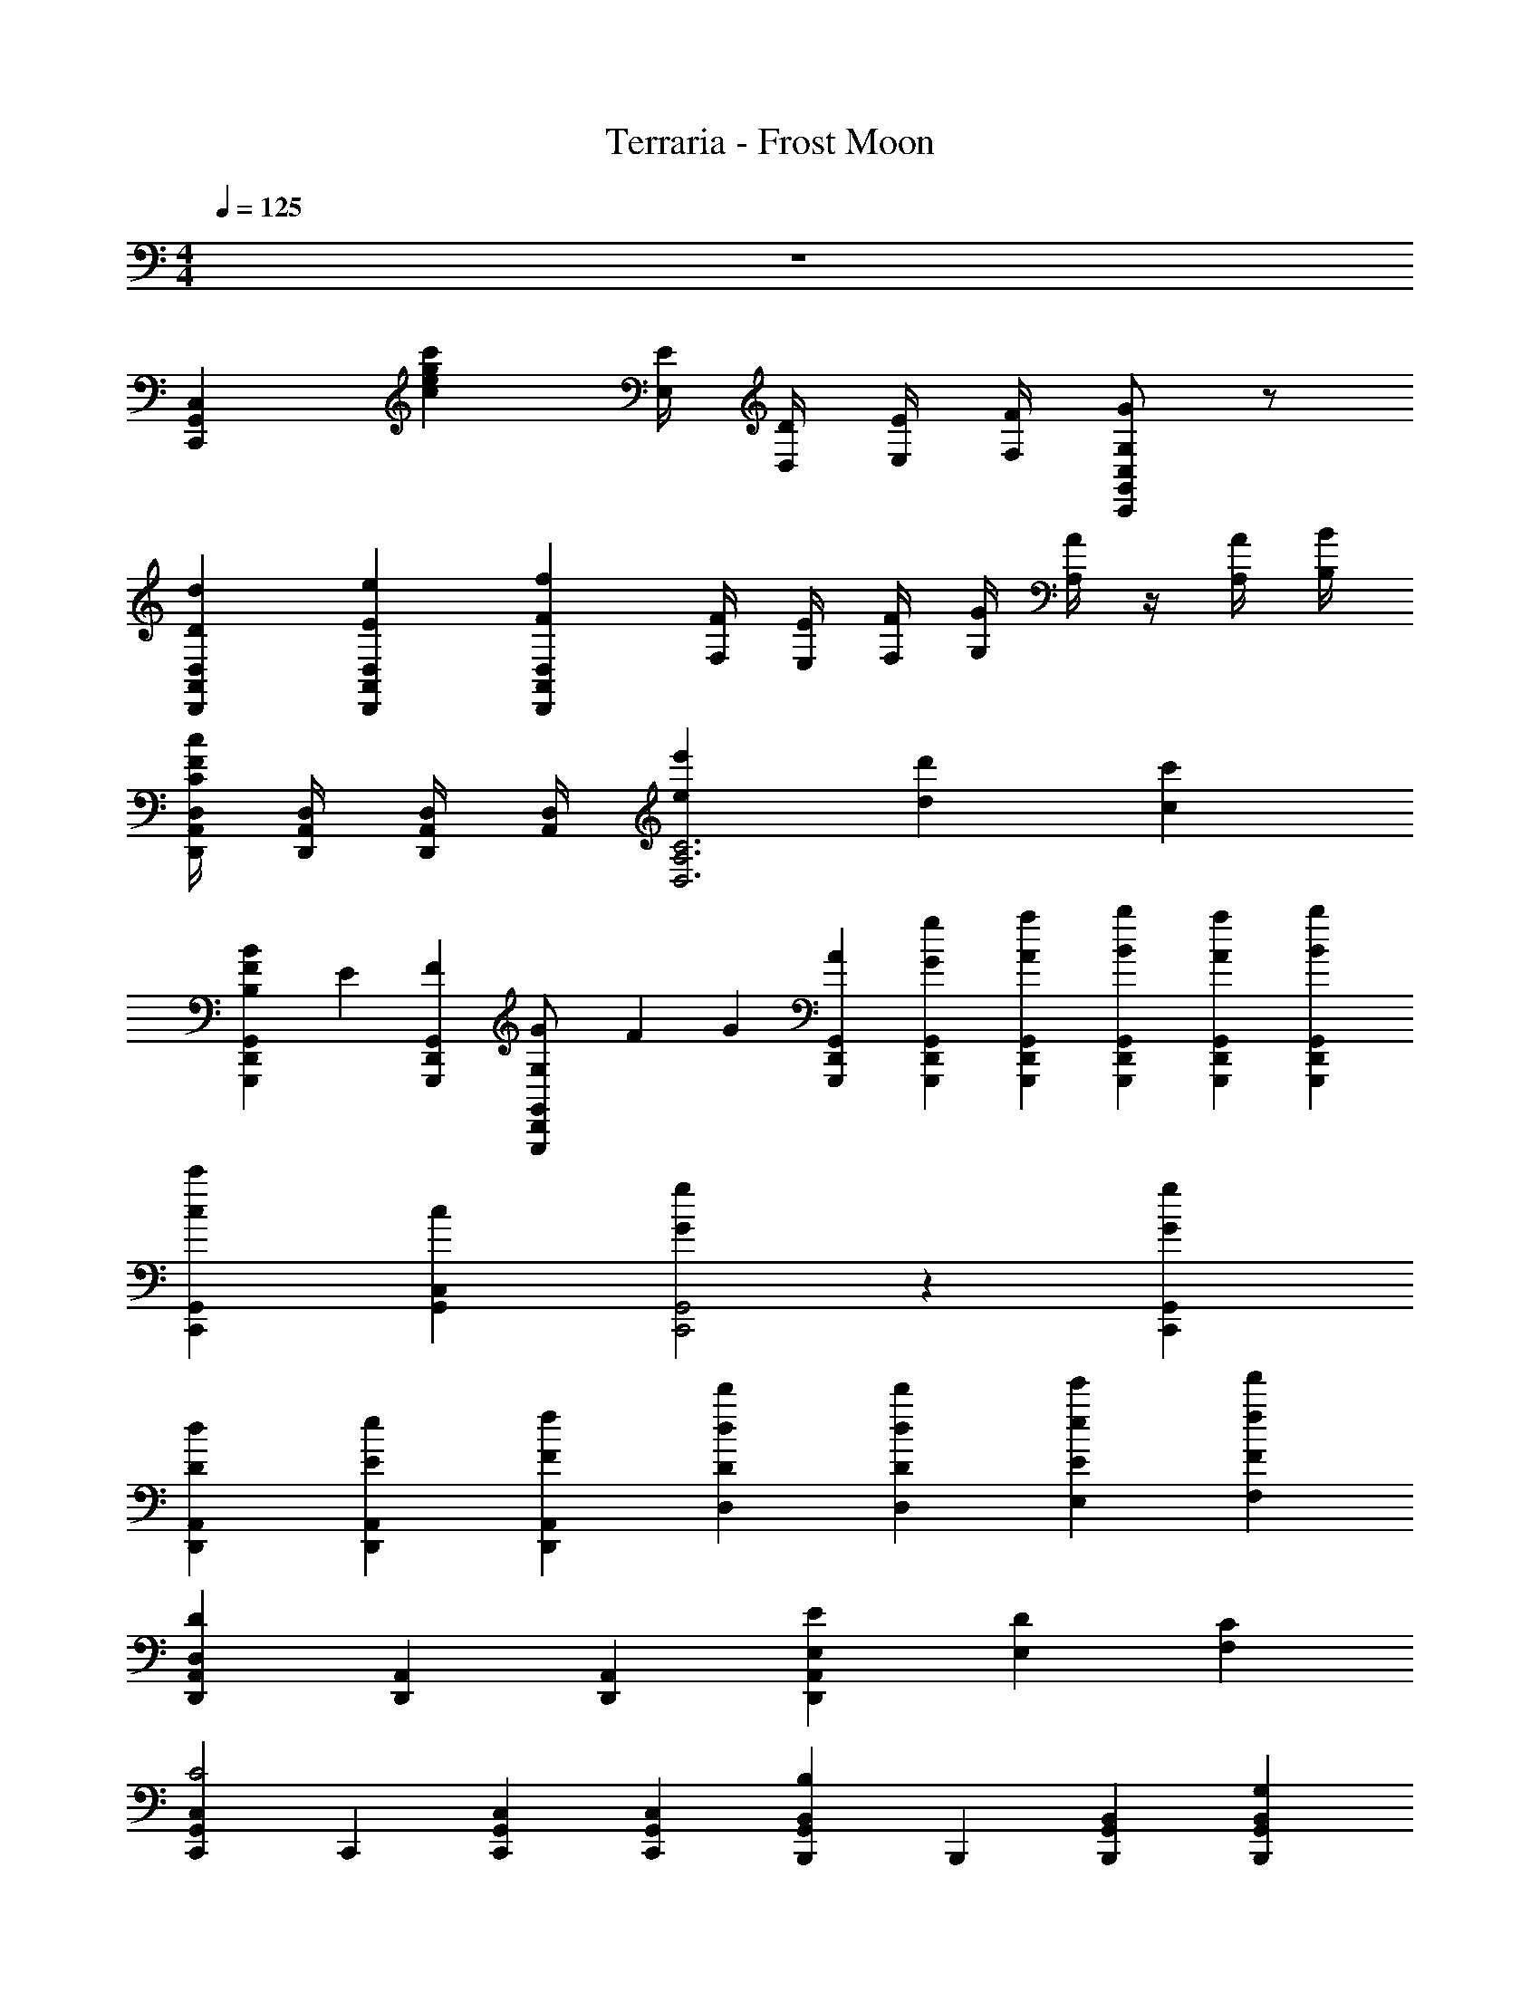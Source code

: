 X: 1
T: Terraria - Frost Moon
Z: ABC Generated by Starbound Composer v0.8.7
L: 1/4
M: 4/4
Q: 1/4=125
K: C
z4 
[C,,C,G,,] [c'gec] [E/4E,/4] [D/4D,/4] [E/4E,/4] [F/4F,/4] [G/G,/C,G,,C,,] z/ 
[D2/3d2/3D,2/3A,,2/3D,,2/3] [E/3e/3D,/3A,,/3D,,/3] [FfD,A,,D,,] [F/4F,/4] [E/4E,/4] [F/4F,/4] [G/4G,/4] [A/4A,/4] z/4 [A/4A,/4] [B/4B,/4] 
[c/4C/4D,/4A,,/4D,,/4F] [D,/4A,,/4D,,/4] [D,/4A,,/4D,,/4] [D,/4A,,/4] [ee'D,3C3A,3] [dd'] [cc'] 
[F/3G,,2/3D,,2/3G,,,2/3BB,] E/3 [F/3G,,/3D,,/3G,,,/3] [G/3G,/G,,D,,G,,,] F/3 G/3 [A/3G,,/3D,,/3G,,,/3] [G/3g/3G,,/3D,,/3G,,,/3] [A/3a/3G,,/3D,,/3G,,,/3] [B/3b/3G,,/3D,,/3G,,,/3] [A/3a/3G,,/3D,,/3G,,,/3] [B/3b/3G,,/3D,,/3G,,,/3] 
[c2/3c'2/3C,,2/3G,,2/3] [c/3C,/3G,,/3] [GgC,,2G,,2] z [GgC,,G,,] 
[D2/3d2/3D,,2/3A,,2/3] [E/3e/3D,,/3A,,/3] [FfD,,A,,] [d/3d'/3D,/3D/3] [d/3d'/3D,/3D/3] [e/3e'/3E,/3E/3] [ff'F,F] 
[D,,/3A,,/3DD,] [A,,/3D,,/3] [D,,/3A,,/3] [EE,D,,A,,] [DE,] [CF,] 
[G,,2/3C,2/3C,,2/3C2] C,,/3 [C,2/3G,,2/3C,,2/3] [C,,/3G,,/3C,/3] [B,,2/3B,,,2/3G,,2/3B,5/3] B,,,/3 [B,,2/3B,,,2/3G,,2/3] [G,/3B,,,/3B,,/3G,,/3] 
[z2/3A,A,,,E,,] A,,/3 [z2/3A,,,E,,] [E,/3A,,/3] [A,/3A,,,E,,] ^D,/3 [F,/3A,,/3] [^G,,/3A,,,E,,] _B,,/3 [G,,/3A,,/3] 
[A,,/A,,,E,,] z/ [E,/A,,,E,,] z/6 [C,/3C,,/3] [A,,/3A,,,/3E,,] [=D,/3D,,/3] [B,,/3_B,,,/3] [^D,/3^D,,/3A,,,E,,] [F,/3F,,/3] [F,/3F,,/3] 
[A,,/3A,,,E,,] z2/3 [z2/3A,,,E,,] [C,/3C,,/3] [A,,/3E,,2/3A,,,] [C,/3C,,/3] [E,/3E,,/3] [A,,2/3A,,,E,,] [G,,/3^G,,,/3] 
[A,,2/3A,,,E,,] z/3 [z2/3A,,,E,,] C,/3 [z/3A,,5/12A,,,E,,] C,/3 B,,/3 [B,,/3A,,,E,,] =D,/3 G,,/3 
[z2/3A,,,E,,] A,,/3 [z2/3A,,,E,,] [E,/3E/3A,,/3] [A,/3A/3A,,,E,,] [^D,/3^D/3] [F,/3F/3A,,/3] [G,,/3^G,/3A,,,E,,] [B,,/3_B,/3] [G,,/3G,/3A,,/3] 
[A,,7/12A,7/12A,,,E,,] z5/12 [E,/3E/3A,,,E,,] A,/3 =B,/3 [C7/12A,,,E,,] z5/12 [B,7/12A,,,E,,] z5/12 
[=D/3A,,,E,,] D/3 D/3 [C/3A,,,E,,] z/3 E,/3 [A,/3A,,,E,,] D,/3 F,/3 [G,,/3A,,,E,,] B,,/3 G,,/3 
[A,,/3A,,,E,,] G,,/3 =G,,/3 [^F,,/A,,,E,,] z/6 [z/3=F,,/] [z/3A,,,] E,,/3 z/3 [D,,A,,,E,,] 
[=D,/6=D,,A,,] F,/6 A,/6 D/6 A,/6 D/6 [F/6D,,A,,] A/6 d/6 a/6 d/6 A/6 [F/6D,,A,,] D/6 A,/6 D/6 A,/6 F,/6 [D,/6D,,A,,] F,/6 A,/6 D/6 A,/6 D/6 
[F/6D,,3/4A,,3/4] A/6 d/6 a/6 [z/12d/6] [z/12D,,3/4A,,3/4] A/6 F/6 D/6 A,/6 [D/6D,,3/4A,,3/4] A,/6 F,/6 D,/6 [z/12F,/6] [z/12D,,3/4A,,3/4] A,/6 D/6 A,/6 D/6 [F/6D,,A,,] A/6 d/6 a/6 d/6 A/6 
[^C/6^C,,2^G,,2] E/6 ^G/6 ^c/6 e/6 ^g/6 ^c'/6 g/6 e/6 c/6 G/6 E/6 [C2C,,2G,,2^C,2] 
[C,,G,,C,F4] [C,,G,,C,] [C,,G,,C,] [C,,/3G,,/3C,/3] [C,,2/3G,,2/3C,2/3] 
[z/4C,,G,,C,] F/4 E/4 F/4 [=C,,2=G,,2=C,2E3] [C,,2G,,2C,2] 
[=CC,,2G,,2C,2] C [_B,/C,,2G,,2C,2] C/ z 
[C,,G,,C,C2] [C,,/G,,/C,/] [C,,/G,,/C,/] [C,,/3G,,/3C,/3C2] [C,,/3G,,/3C,/3] [C,,/3G,,/3C,/3] [C,,/3G,,/3C,/3] [C,,/3G,,/3C,/3] [C,,/3G,,/3C,/3] 
[C,,/3G,,/3C,/3C] [C,,/3G,,/3C,/3] [C,,/3G,,/3C,/3] [C/3C,,/3G,,/3C,/3] [C/3C,,/3G,,/3C,/3] [C/3C,,/3G,,/3C,/3] [z/12C,,/3G,,/3C,/3] C/12 D/12 E/12 [F/12C,,/3G,,/3C,/3] =G/12 A/12 B/12 [=c/12C,,/3G,,/3C,/3] d/12 e/12 f/12 [C,,2/3G2=g2g'2] G,,/3 
C,/3 C,,/3 G,,/3 [=B,,,2/3ee'] G,,/3 [=B,,/3d'd''] B,,,/3 G,,/3 [A,,,2/3=c'c''] E,,/3 
[A,,/3g3g'3] A,,,/3 E,,/3 =G,,,2/3 D,,/3 G,,/3 G,,,/3 D,,/3 [F,,,2/3f'f''] C,,/3 
F,,/3 F,,,/3 C,,/3 [E,,,/3e'e''] B,,,/3 E,,,/3 [C,,,/3c'c''] C,,/3 G,,,/3 [D,,,/3d'd''] A,,,/3 D,,/3 
[D,,,/3c'c''] A,,,/3 D,,/3 [G,,,/3bb'] D,,/3 G,,/3 [G,,,/3gg'] D,,/3 G,,/3 [C,,2/3gg'] G,,/3 
[C,/3ee'] C,,/3 G,,/3 B,,,2/3 G,,/3 [B,,/3d'd''] B,,,/3 G,,/3 [A,,,2/3e'e''] E,,/3 
[A,,/3c'c''] A,,,/3 E,,/3 G,,,2/3 D,,/3 [G,,/3ee'] G,,,/3 D,,/3 [F,,,2/3gg'] C,,/3 
F,,/3 [z/6F,,,/3] [z/6f/f'/] C,,/3 [E,,,/3ee'] B,,,/3 E,,,/3 [C,,,/3cc'] C,,/3 E,,/3 [D,,/3Gg] A,,/3 D,/3 
[D,,/3d3d'3] A,,/3 D,/3 [D,,/D,/A,,/] [D,,/D,/A,,/] [D,,/D,/A,,/] [D,,/D,/A,,/] [^C,,2/3^G,,2/3^C,2/3^C2^c2] [C,,2/3G,,2/3C,2/3] 
C,,/3 C,/3 [C,,2/3G,,2/3C,2/3^G2^g2] [C,,2/3G,,2/3C,2/3] C,,/3 C,/3 [C,,2/3G,,2/3C,2/3F2f2] [C,,2/3G,,2/3C,2/3] 
C,,/3 C,/3 [C,,2/3G,,2/3C,2/3c2^c'2] [C,,2/3G,,2/3C,2/3] C,,/3 C,/3 [=c/=c'/=C,,2=G,,2=C,2] z2/3 =G/6 
c/6 e/6 =g/6 c'/6 [e'/6C,,2G,,2C,2] c'/6 g/6 e/6 c/6 G/6 G/6 c/6 e/6 g/6 c'/6 e'/6 [c'/6C,,2G,,2C,2] g/6 e/6 c/6 G/6 G/6 c/6 e/6 
g/6 c'/6 e'/6 z/6 [G/g/C,,/G,,/C,/] [cc'egC,,G,,C,] 
